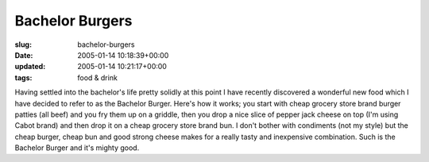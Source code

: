 Bachelor Burgers
================

:slug: bachelor-burgers
:date: 2005-01-14 10:18:39+00:00
:updated: 2005-01-14 10:21:17+00:00
:tags: food & drink

Having settled into the bachelor's life pretty solidly at this point I
have recently discovered a wonderful new food which I have decided to
refer to as the Bachelor Burger. Here's how it works; you start with
cheap grocery store brand burger patties (all beef) and you fry them up
on a griddle, then you drop a nice slice of pepper jack cheese on top
(I'm using Cabot brand) and then drop it on a cheap grocery store brand
bun. I don't bother with condiments (not my style) but the cheap burger,
cheap bun and good strong cheese makes for a really tasty and
inexpensive combination. Such is the Bachelor Burger and it's mighty
good.
